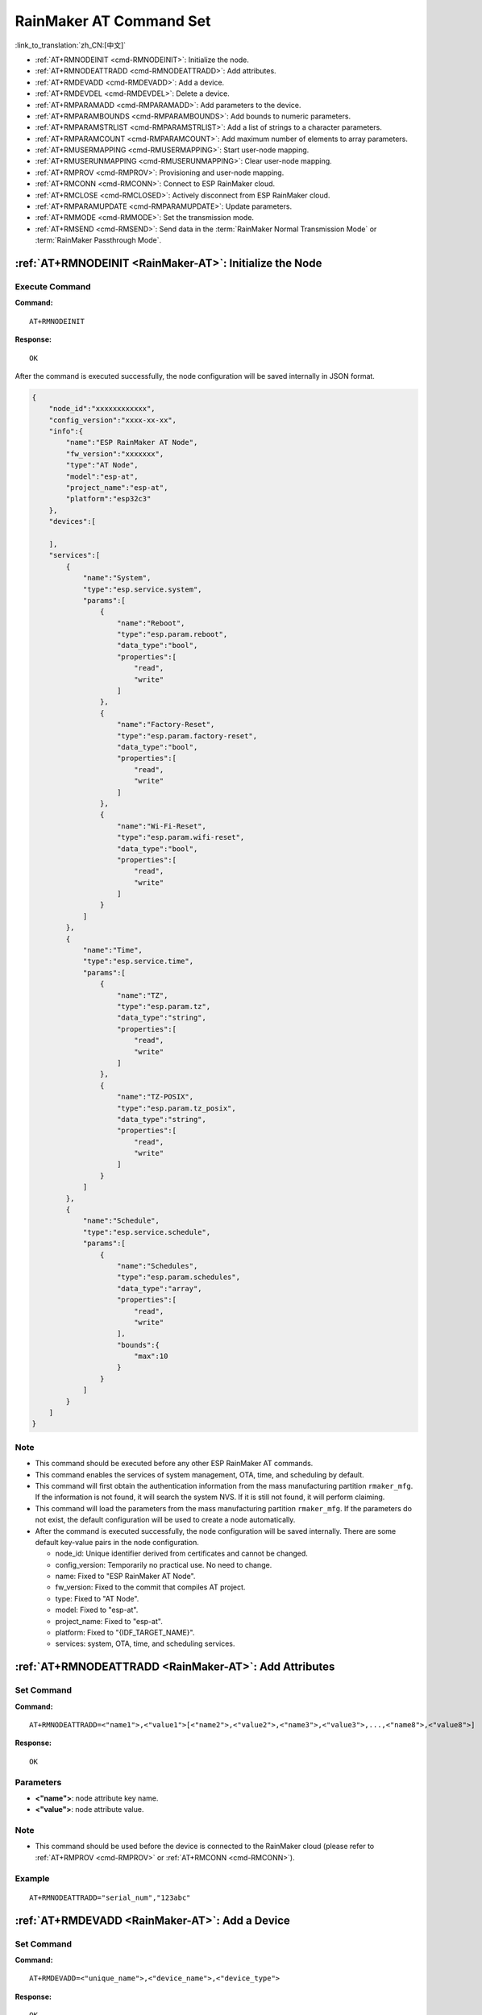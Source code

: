 .. _RainMaker-AT:

RainMaker AT Command Set
================================

:link_to_translation:`zh_CN:[中文]`

-  :ref:`AT+RMNODEINIT <cmd-RMNODEINIT>`: Initialize the node.
-  :ref:`AT+RMNODEATTRADD <cmd-RMNODEATTRADD>`: Add attributes.
-  :ref:`AT+RMDEVADD <cmd-RMDEVADD>`: Add a device.
-  :ref:`AT+RMDEVDEL <cmd-RMDEVDEL>`: Delete a device.
-  :ref:`AT+RMPARAMADD <cmd-RMPARAMADD>`: Add parameters to the device.
-  :ref:`AT+RMPARAMBOUNDS <cmd-RMPARAMBOUNDS>`: Add bounds to numeric parameters.
-  :ref:`AT+RMPARAMSTRLIST <cmd-RMPARAMSTRLIST>`: Add a list of strings to a character parameters.
-  :ref:`AT+RMPARAMCOUNT <cmd-RMPARAMCOUNT>`: Add maximum number of elements to array parameters.
-  :ref:`AT+RMUSERMAPPING <cmd-RMUSERMAPPING>`: Start user-node mapping.
-  :ref:`AT+RMUSERUNMAPPING <cmd-RMUSERUNMAPPING>`: Clear user-node mapping.
-  :ref:`AT+RMPROV <cmd-RMPROV>`: Provisioning and user-node mapping.
-  :ref:`AT+RMCONN <cmd-RMCONN>`: Connect to ESP RainMaker cloud.
-  :ref:`AT+RMCLOSE <cmd-RMCLOSED>`: Actively disconnect from ESP RainMaker cloud.
-  :ref:`AT+RMPARAMUPDATE <cmd-RMPARAMUPDATE>`: Update parameters.
-  :ref:`AT+RMMODE <cmd-RMMODE>`: Set the transmission mode.
-  :ref:`AT+RMSEND <cmd-RMSEND>`: Send data in the :term:`RainMaker Normal Transmission Mode` or :term:`RainMaker Passthrough Mode`.

.. _cmd-RMNODEINIT:

:ref:`AT+RMNODEINIT <RainMaker-AT>`: Initialize the Node
----------------------------------------------------------

Execute Command
^^^^^^^^^^^^^^^

**Command:**

::

    AT+RMNODEINIT

**Response:**

::

    OK

After the command is executed successfully, the node configuration will be saved internally in JSON format.

.. code-block:: none

     {
         "node_id":"xxxxxxxxxxxx",
         "config_version":"xxxx-xx-xx",
         "info":{
             "name":"ESP RainMaker AT Node",
             "fw_version":"xxxxxxx",
             "type":"AT Node",
             "model":"esp-at",
             "project_name":"esp-at",
             "platform":"esp32c3"
         },
         "devices":[

         ],
         "services":[
             {
                 "name":"System",
                 "type":"esp.service.system",
                 "params":[
                     {
                         "name":"Reboot",
                         "type":"esp.param.reboot",
                         "data_type":"bool",
                         "properties":[
                             "read",
                             "write"
                         ]
                     },
                     {
                         "name":"Factory-Reset",
                         "type":"esp.param.factory-reset",
                         "data_type":"bool",
                         "properties":[
                             "read",
                             "write"
                         ]
                     },
                     {
                         "name":"Wi-Fi-Reset",
                         "type":"esp.param.wifi-reset",
                         "data_type":"bool",
                         "properties":[
                             "read",
                             "write"
                         ]
                     }
                 ]
             },
             {
                 "name":"Time",
                 "type":"esp.service.time",
                 "params":[
                     {
                         "name":"TZ",
                         "type":"esp.param.tz",
                         "data_type":"string",
                         "properties":[
                             "read",
                             "write"
                         ]
                     },
                     {
                         "name":"TZ-POSIX",
                         "type":"esp.param.tz_posix",
                         "data_type":"string",
                         "properties":[
                             "read",
                             "write"
                         ]
                     }
                 ]
             },
             {
                 "name":"Schedule",
                 "type":"esp.service.schedule",
                 "params":[
                     {
                         "name":"Schedules",
                         "type":"esp.param.schedules",
                         "data_type":"array",
                         "properties":[
                             "read",
                             "write"
                         ],
                         "bounds":{
                             "max":10
                         }
                     }
                 ]
             }
         ]
     }

Note
^^^^^

-  This command should be executed before any other ESP RainMaker AT commands.
-  This command enables the services of system management, OTA, time, and scheduling by default.
-  This command will first obtain the authentication information from the mass manufacturing partition ``rmaker_mfg``. If the information is not found, it will search the system NVS. If it is still not found, it will perform claiming.
-  This command will load the parameters from the mass manufacturing partition ``rmaker_mfg``. If the parameters do not exist, the default configuration will be used to create a node automatically.
-  After the command is executed successfully, the node configuration will be saved internally. There are some default key-value pairs in the node configuration.

   -  node_id: Unique identifier derived from certificates and cannot be changed.
   -  config_version: Temporarily no practical use. No need to change.
   -  name: Fixed to "ESP RainMaker AT Node".
   -  fw_version: Fixed to the commit that compiles AT project.
   -  type: Fixed to "AT Node".
   -  model: Fixed to "esp-at".
   -  project_name: Fixed to "esp-at".
   -  platform: Fixed to "{IDF_TARGET_NAME}".
   -  services: system, OTA, time, and scheduling services.

.. _cmd-RMNODEATTRADD:

:ref:`AT+RMNODEATTRADD <RainMaker-AT>`: Add Attributes
-------------------------------------------------------------------

Set Command
^^^^^^^^^^^

**Command:**

::

    AT+RMNODEATTRADD=<"name1">,<"value1">[<"name2">,<"value2">,<"name3">,<"value3">,...,<"name8">,<"value8">]

**Response:**

::

    OK

Parameters
^^^^^^^^^^

-  **<"name">**: node attribute key name.
-  **<"value">**: node attribute value.

Note
^^^^^

-  This command should be used before the device is connected to the RainMaker cloud (please refer to :ref:`AT+RMPROV <cmd-RMPROV>` or :ref:`AT+RMCONN <cmd-RMCONN>`).

Example
^^^^^^^^

::

    AT+RMNODEATTRADD="serial_num","123abc"

.. _cmd-RMDEVADD:

:ref:`AT+RMDEVADD <RainMaker-AT>`: Add a Device
--------------------------------------------------

Set Command
^^^^^^^^^^^

**Command:**

::

    AT+RMDEVADD=<"unique_name">,<"device_name">,<"device_type">

**Response:**

::

    OK

Parameters
^^^^^^^^^^

-  **<"unique_name">**: device unique name.
-  **<"device_name">**: device name, which will be used as the default device name displayed on the app.
-  **<"device_type">**: device type. Please refer to `Devices <https://rainmaker.espressif.com/docs/standard-types.html#devices>`__.

Note
^^^^^

-  This command should be used before the device is connected to the RainMaker cloud (please refer to :ref:`AT+RMPROV <cmd-RMPROV>` or :ref:`AT+RMCONN <cmd-RMCONN>`).
-  Currently, only one device can be added to a node.
-  With the command being executed successfully, the device is added to the node configuration. The default type in the params is "esp.param.name", the data type in the params is "string", and the properties are "read" and "write".

Example
^^^^^^^^

::

    AT+RMDEVADD="Light","Light","esp.device.light"

After the command is executed successfully, the device "Light" will be added to the node configuration saved internally in JSON format (For node configuration, please refer to :ref:`AT+RMNODEINIT <cmd-RMNODEINIT>`).

.. code-block:: none

     {
         "node_id":"xxxxxxxxxxxx",
         "config_version":"xxxx-xx-xx",
         "info":{
             "name":"ESP RainMaker AT Node",
             "fw_version":"xxxxxxx",
             "type":"AT Node",
             "model":"esp-at",
             "project_name":"esp-at",
             "platform":"esp32c3"
         },
         "attributes":[
             {
                 "name":"serial_num",
                 "value":"123abc"
             }
         ],
         "devices":[
             {
                 "name":"Light",
                 "type":"esp.device.light",
                 "params":[
                     {
                         "name":"Name",
                         "type":"esp.param.name",
                         "data_type":"string",
                         "properties":[
                             "read",
                             "write"
                         ]
                     }
                 ]
             }
         ],
         "services":[
             {
                 "name":"System",
                 "type":"esp.service.system",
                 "params":[
                     {
                         "name":"Reboot",
                         "type":"esp.param.reboot",
                         "data_type":"bool",
                         "properties":[
                             "read",
                             "write"
                         ]
                     },
                     {
                         "name":"Factory-Reset",
                         "type":"esp.param.factory-reset",
                         "data_type":"bool",
                         "properties":[
                             "read",
                             "write"
                         ]
                     },
                     {
                         "name":"Wi-Fi-Reset",
                         "type":"esp.param.wifi-reset",
                         "data_type":"bool",
                         "properties":[
                             "read",
                             "write"
                         ]
                     }
                 ]
             },
             {
                 "name":"Time",
                 "type":"esp.service.time",
                 "params":[
                     {
                         "name":"TZ",
                         "type":"esp.param.tz",
                         "data_type":"string",
                         "properties":[
                             "read",
                             "write"
                         ]
                     },
                     {
                         "name":"TZ-POSIX",
                         "type":"esp.param.tz_posix",
                         "data_type":"string",
                         "properties":[
                             "read",
                             "write"
                         ]
                     }
                 ]
             },
             {
                 "name":"Schedule",
                 "type":"esp.service.schedule",
                 "params":[
                     {
                         "name":"Schedules",
                         "type":"esp.param.schedules",
                         "data_type":"array",
                         "properties":[
                             "read",
                             "write"
                         ],
                         "bounds":{
                             "max":10
                         }
                     }
                 ]
             }
         ]
     }

.. _cmd-RMDEVDEL:

:ref:`AT+RMDEVDEL <RainMaker-AT>`: Delete a Device
----------------------------------------------------

Set Command
^^^^^^^^^^^

**Command:**

::

    AT+RMDEVDEL=<"unique_name">

**Response:**

::

    OK

Parameters
^^^^^^^^^^

-  **<"unique_name">**: device unique name.

Note
^^^^^

-  This command should be used before the device is connected to the RainMaker cloud (please refer to :ref:`AT+RMPROV <cmd-RMPROV>` or :ref:`AT+RMCONN <cmd-RMCONN>`).

Example
^^^^^^^^

::

    AT+RMDEVDEL="Light"

.. _cmd-RMPARAMADD:

:ref:`AT+RMPARAMADD <RainMaker-AT>`: Add Parameters to the Device
------------------------------------------------------------------

Set Command
^^^^^^^^^^^

**Command:**

::

    AT+RMPARAMADD=<"unique_name">,<"param_name">,<"param_type">,<data_type>,<properties>,<"ui_type">,<"def">

**Response:**

::

    OK

Parameters
^^^^^^^^^^

-  **<"unique_name">**: device unique name.
-  **<"param_name">**: parameter name.
-  **<"param_type">**: parameter type. Please refer to `Parameters <https://rainmaker.espressif.com/docs/standard-types.html#parameters>`__.
-  **<data_type>**: data type.

   -  bit 0: boolean.
   -  bit 1: integer.
   -  bit 2: floating-point number.
   -  bit 3: string.
   -  bit 4: object.
   -  bit 5: array.

-  **<properties>**: data properties.

   -  bit 0: read.
   -  bit 1: write.
   -  bit 2: time_series.
   -  bit 3: persist.

-  **<"ui_type">**: UI type. Please refer to `UI Elements <https://rainmaker.espressif.com/docs/standard-types.html#ui-elements>`__.
-  **<"def">**: default value.

Note
^^^^^

-  This command should be used before the device is connected to the RainMaker cloud (please refer to :ref:`AT+RMPROV <cmd-RMPROV>` or :ref:`AT+RMCONN <cmd-RMCONN>`).
-  Please make sure the parameter ``<def>`` matches the parameter ``<data_type>``. AT does not check it internally.
-  In the :term:`RainMaker Passthrough Mode`, only one parameter is allowed in the device (the default parameter created by the :ref:`AT+RMDEVADD <cmd-RMDEVADD>` command is not included). If there are multiple parameters, the device cannot enter the :term:`RainMaker Passthrough Mode`.

Example
^^^^^^^^

::

    AT+RMPARAMADD="Light","Brightness","esp.param.brightness",2,3,"esp.ui.slider","50"

.. _cmd-RMPARAMBOUNDS:

:ref:`AT+RMPARAMBOUNDS <RainMaker-AT>`: Add Bounds to Numeric Parameters
----------------------------------------------------------------------------------

Set Command
^^^^^^^^^^^

**Command:**

::

    AT+RMPARAMBOUNDS=<"unique_name">,<"param_name">,<"min">,<"max">,<"step">

**Response:**

::

    OK

Parameters
^^^^^^^^^^

-  **<"unique_name">**: device unique name.
-  **<"param_name">**: parameter name.
-  **<"min">**: minimum value.
-  **<"max">**: maximum value.
-  **<"step">**: step value.

Note
^^^^^

-  This command should be used before the device is connected to the RainMaker cloud (please refer to :ref:`AT+RMPROV <cmd-RMPROV>` or :ref:`AT+RMCONN <cmd-RMCONN>`).
-  This command is only for parameter whose type is an integer or a floating-point number (please refer to the parameter ``<data_type>`` in the :ref:`AT+RMPARAMADD <RainMaker-AT>`). Please make sure the parameters ``<"min">``, ``<"max">``, and ``<"step">`` match the parameter ``<data_type>``. AT does not check it internally.

Example
^^^^^^^^

::

    AT+RMPARAMBOUNDS="Switch","brightness","0","100","1"

After the command is executed successfully, the "bounds" will be added to the device "Switch" (For node configuration, please refer to :ref:`AT+RMNODEINIT <cmd-RMNODEINIT>`).

.. code-block:: none

     {
         "name":"Brightness",
         "type":"esp.param.brightness",
         "data_type":"int",
         "properties":[
             "read",
             "write"
         ],
         "bounds":{
             "min":0,
             "max":100,
             "step":1
         },
         "ui_type":"esp.ui.slider"
     }

.. _cmd-RMPARAMSTRLIST:

:ref:`AT+RMPARAMSTRLIST <RainMaker-AT>`: Add a List of Strings to a Character Parameters
------------------------------------------------------------------------------------------

Set Command
^^^^^^^^^^^

**Command:**

::

    AT+RMPARAMSTRLIST=<"unique_name">,<"param_name">,<"str1">[,<"str2">,<"str3">,...,<"str14">]

**Response:**

::

    OK

Parameters
^^^^^^^^^^

-  **<"unique_name">**: device unique name.
-  **<"param_name">**: parameter name.
-  **<"str">**: members of a list of strings.

Note
^^^^^

-  This command should be used before the device is connected to the RainMaker cloud (please refer to :ref:`AT+RMPROV <cmd-RMPROV>` or :ref:`AT+RMCONN <cmd-RMCONN>`).
-  This command is only for parameter whose type is a string (please refer to the parameter ``<data_type>`` in the :ref:`AT+RMPARAMADD <RainMaker-AT>`). Please make sure the parameters ``<"str">`` matches the parameter ``<data_type>``. AT does not check it internally.

Example
^^^^^^^^

::

    AT+RMPARAMADD="Light","Color","esp.param.color",4,3,"esp.ui.dropdown","white"

    AT+RMPARAMSTRLIST="Light","Color","white","red","blue","yellow"

After the command is executed successfully, the "valid_strs" will be added to the device "Light" (For node configuration, please refer to :ref:`AT+RMNODEINIT <cmd-RMNODEINIT>`).

.. code-block:: none

     {
         "name":"Color",
         "type":"esp.param.color",
         "data_type":"string",
         "properties":[
             "read",
             "write"
         ],
         "valid_strs":[
             "white",
             "red",
             "blue",
             "yellow"
         ],
         "ui_type":"esp.ui.dropdown"
     }

.. _cmd-RMPARAMCOUNT:

:ref:`AT+RMPARAMCOUNT <RainMaker-AT>`: Add Maximum Number of Elements to Array Parameters
---------------------------------------------------------------------------------------------

Set Command
^^^^^^^^^^^

**Command:**

::

    AT+RMPARAMCOUNT=<"unique_name">,<"param_name">,<array_count>

**Response:**

::

    OK

Parameters
^^^^^^^^^^

-  **<"unique_name">**: device unique name.
-  **<"param_name">**: parameter name.
-  **<array_count>**: maximum number of elements in an array.

Note
^^^^^

-  This command should be used before the device is connected to the RainMaker cloud (please refer to :ref:`AT+RMPROV <cmd-RMPROV>` or :ref:`AT+RMCONN <cmd-RMCONN>`).
-  This command is only for parameter whose type is array (please refer to the parameter ``<data_type>`` in the :ref:`AT+RMPARAMADD <RainMaker-AT>`). Please make sure the parameters ``<array_count>`` matches the parameter ``<data_type>``, AT doesn't check internally.

Example
^^^^^^^^

::

    AT+RMPARAMADD="Light","Color","esp.param.color",6,3,"esp.ui.hidden",""

    AT+RMPARAMCOUNT="Light","Color",5

After the command is executed successfully, the "bounds" will be added to the device "Light" (For node configuration, please refer to :ref:`AT+RMNODEINIT <cmd-RMNODEINIT>`).

.. code-block:: none

     {
         "name":"Color",
         "type":"esp.param.color",
         "data_type":"array",
         "properties":[
             "read",
             "write"
         ],
         "bounds":{
             "max":5
         },
         "ui_type":"esp.ui.hidden"
     }

.. _cmd-RMUSERMAPPING:

:ref:`AT+RMUSERMAPPING <RainMaker-AT>`: Start User-Node Mapping
-----------------------------------------------------------------

Set Command
^^^^^^^^^^^

**Command:**

::

    AT+RMUSERMAPPING=<"user_id">,<"secret_key">

**Response:**

::

    OK

If the mapping completes, the system returns:

::

  +RMMAPPINGDONE

Parameters
^^^^^^^^^^

-  **<"user_id">**: user identifier.
-  **<"secret_key">**: secret key.

Note
^^^^^

-  Before executing this command, please make sure the device is connected to the cloud. For more information, please refer to :ref:`AT+RMCONN <cmd-RMCONN>`.
-  This command does not guarantee the success of the actual mapping. The mapping status needs to be checked separately by the clients (phone app/CLI).

.. _cmd-RMUSERUNMAPPING:

:ref:`AT+RMUSERUNMAPPING <RainMaker-AT>`: Clear User-Node Mapping
-----------------------------------------------------------------------

Execute Command
^^^^^^^^^^^^^^^

**Command:**

::

    AT+RMUSERUNMAPPING

**Response:**

::

    OK

.. _cmd-RMPROV:

:ref:`AT+RMPROV <RainMaker-AT>`: Provisioning and User-Node Mapping
-----------------------------------------------------------------------

Set Command
^^^^^^^^^^^

**Command:**

::

    AT+RMPROV=<mode>[,<customer_id>,<device_extra_code>,<"broadcast_name">]

**Response:**

::

    OK

Parameters
^^^^^^^^^^

-  **<mode>**: mode.

   -  0: start provisioning and user-node mapping.
   -  1: stop provisioning.

-  **<customer_id>**: customer identifier, used to distinguish different customers. Range:[0,65535]. If you want to use the `Nova Home <https://rainmaker.espressif.com>`__, please `contact us <https://www.espressif.com/en/contact-us/sales-questions>`__.
-  **<device_extra_code>**: device code, used to identify the device icon when provisioning. Range:[0,255].
-  **<"broadcast_name">**: device name when customizing the Bluetooth broadcast. Range:[0,12]. Unit: byte.

.. _cmd-RMCONN:

:ref:`AT+RMCONN <RainMaker-AT>`: Connect to ESP RainMaker cloud
-----------------------------------------------------------------

Execute Command
^^^^^^^^^^^^^^^

**Command:**

::

    AT+RMCONN

**Response:**

::

    OK

If the device connects to the cloud successfully, the system returns:

::

    +RMCONNECTED

.. _cmd-RMCLOSED:

:ref:`AT+RMCLOSE <RainMaker-AT>`: Actively Disconnect from ESP RainMaker Cloud
---------------------------------------------------------------------------------

Execute Command
^^^^^^^^^^^^^^^

**Command:**

::

    AT+RMCLOSE

**Response:**

::

    OK

Note
^^^^^

-  When the device actively calls this command to disconnect from the cloud, AT will not report the `+RMDISCONNECTED` message. Only when the device is passively disconnected from the cloud, AT will report the `+RMDISCONNECTED` message.

.. _cmd-RMPARAMUPDATE:

:ref:`AT+RMPARAMUPDATE <RainMaker-AT>`: Update Parameters
---------------------------------------------------------------------------------------

Set Command
^^^^^^^^^^^^^^^

**Command:**

::

    AT+RMPARAMUPDATE=<"unique_name">,<"param_name1">,<"param_value1">[,<"param_name2">,<"param_value2">,...,<"param_name7">,<"param_value7">]

**Response:**

::

    OK

Parameters
^^^^^^^^^^

-  **<"unique_name">**: device unique name.
-  **<"param_name">**: parameter name.
-  **<"param_value">**: parameter value.

Note
^^^^^

-  The parameter ``<"param_value">`` must match the parameter ``<data_type>`` set in :ref:`AT+RMPARAMADD <cmd-RMPARAMADD>`.
-  From ``<"unique_name">`` to ``<"param_value">`` , the total number of parameters must not exceed ``16``.

Example
^^^^^^^^

::

    AT+RMPARAMUPDATE="Light","Power","1"

.. _cmd-RMMODE:

:ref:`AT+RMMODE <RainMaker-AT>`: Set the Transmission Mode
-------------------------------------------------------------

Set Command
^^^^^^^^^^^

**Command:**

::

    AT+RMMODE=<mode>

**Response:**

::

    OK

Parameters
^^^^^^^^^^

-  **<mode>**: transmission mode.

   -  0: :term:`RainMaker Normal Transmission Mode`.
   -  1: :term:`RainMaker Passthrough Mode`.

Note
^^^^^

-  In the :term:`RainMaker Passthrough Mode`, only one parameter is allowed in the devices (the default parameter created by the :ref:`AT+RMDEVADD <cmd-RMDEVADD>` command is not included). If there are multiple parameters, the device cannot enter the :term:`RainMaker Passthrough Mode`.

.. _cmd-RMSEND:

:ref:`AT+RMSEND <RainMaker-AT>`: Send Data in the :term:`RainMaker Normal Transmission Mode` or :term:`RainMaker Passthrough Mode`
----------------------------------------------------------------------------------------------------------------------------------

Set Command
^^^^^^^^^^^

**Function:**

Send data of specified length in the :term:`RainMaker Normal Transmission Mode`.

**Command:**

::

    AT+RMSEND=<"unique_name">,<"param_name">,<len>

**Response:**

::

    OK

    >

This response indicates that AT is ready for receiving serial data. You should enter the data, and when the data length reaches the `<len>` value, the system returns:

::

    Recv <len> bytes

If not all the data has been sent out, the system finally returns:

::

    SEND FAIL

If all the data is transmitted successfully, the system finally returns:

::

    SEND OK

Execute Command
^^^^^^^^^^^^^^^

**Function:**

Enter the :term:`RainMaker Passthrough Mode`.

**Command:**

::

    AT+RMSEND

**Response:**

::

    OK

    >

or

::

    ERROR

Enter the :term:`RainMaker Passthrough Mode`. When a single packet containing ``+++`` is received, the {IDF_TARGET_NAME} will exit the data sending mode under the :term:`RainMaker Passthrough Mode`. Please wait for at least one second before sending the next AT command.

Note
^^^^^

-  In the :term:`RainMaker Passthrough Mode`, only one parameter in the devices is allowed (the default parameter created by the :ref:`AT+RMDEVADD <cmd-RMDEVADD>` command is not included). If there are multiple parameters, the device cannot enter the :term:`RainMaker Passthrough Mode`.
